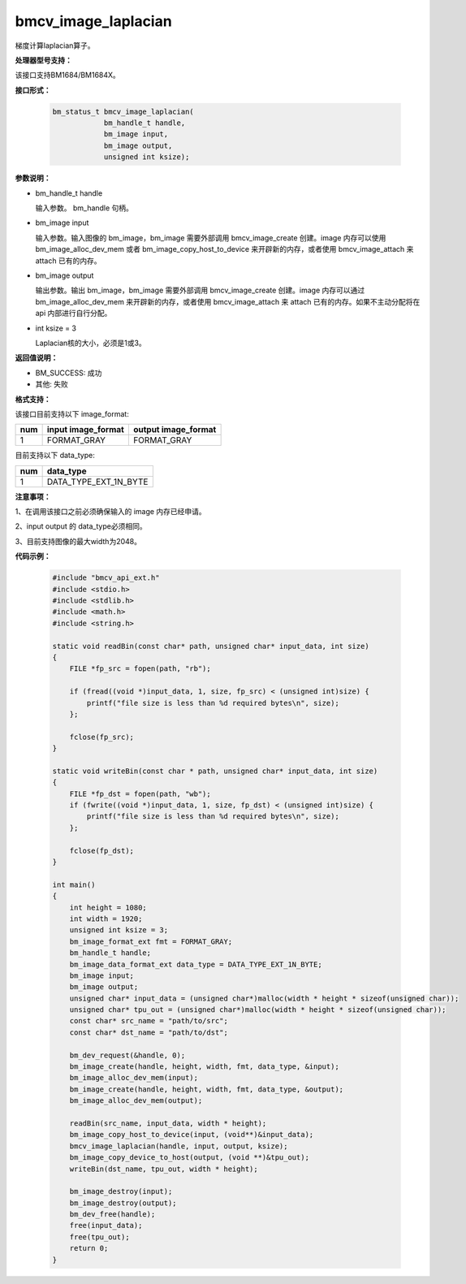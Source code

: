 bmcv_image_laplacian
====================

梯度计算laplacian算子。


**处理器型号支持：**

该接口支持BM1684/BM1684X。


**接口形式：**

    .. code-block:: c

        bm_status_t bmcv_image_laplacian(
                    bm_handle_t handle,
                    bm_image input,
                    bm_image output,
                    unsigned int ksize);


**参数说明：**

* bm_handle_t handle

  输入参数。 bm_handle 句柄。

* bm_image input

  输入参数。输入图像的 bm_image，bm_image 需要外部调用 bmcv_image_create 创建。image 内存可以使用 bm_image_alloc_dev_mem 或者 bm_image_copy_host_to_device 来开辟新的内存，或者使用 bmcv_image_attach 来 attach 已有的内存。

* bm_image output

  输出参数。输出 bm_image，bm_image 需要外部调用 bmcv_image_create 创建。image 内存可以通过 bm_image_alloc_dev_mem 来开辟新的内存，或者使用 bmcv_image_attach 来 attach 已有的内存。如果不主动分配将在 api 内部进行自行分配。

* int ksize = 3

  Laplacian核的大小，必须是1或3。


**返回值说明：**

* BM_SUCCESS: 成功

* 其他: 失败


**格式支持：**

该接口目前支持以下 image_format:

+-----+------------------------+------------------------+
| num | input image_format     | output image_format    |
+=====+========================+========================+
| 1   | FORMAT_GRAY            | FORMAT_GRAY            |
+-----+------------------------+------------------------+


目前支持以下 data_type:

+-----+--------------------------------+
| num | data_type                      |
+=====+================================+
| 1   | DATA_TYPE_EXT_1N_BYTE          |
+-----+--------------------------------+


**注意事项：**

1、在调用该接口之前必须确保输入的 image 内存已经申请。

2、input output 的 data_type必须相同。

3、目前支持图像的最大width为2048。


**代码示例：**

    .. code-block:: c

        #include "bmcv_api_ext.h"
        #include <stdio.h>
        #include <stdlib.h>
        #include <math.h>
        #include <string.h>

        static void readBin(const char* path, unsigned char* input_data, int size)
        {
            FILE *fp_src = fopen(path, "rb");

            if (fread((void *)input_data, 1, size, fp_src) < (unsigned int)size) {
                printf("file size is less than %d required bytes\n", size);
            };

            fclose(fp_src);
        }

        static void writeBin(const char * path, unsigned char* input_data, int size)
        {
            FILE *fp_dst = fopen(path, "wb");
            if (fwrite((void *)input_data, 1, size, fp_dst) < (unsigned int)size) {
                printf("file size is less than %d required bytes\n", size);
            };

            fclose(fp_dst);
        }

        int main()
        {
            int height = 1080;
            int width = 1920;
            unsigned int ksize = 3;
            bm_image_format_ext fmt = FORMAT_GRAY;
            bm_handle_t handle;
            bm_image_data_format_ext data_type = DATA_TYPE_EXT_1N_BYTE;
            bm_image input;
            bm_image output;
            unsigned char* input_data = (unsigned char*)malloc(width * height * sizeof(unsigned char));
            unsigned char* tpu_out = (unsigned char*)malloc(width * height * sizeof(unsigned char));
            const char* src_name = "path/to/src";
            const char* dst_name = "path/to/dst";

            bm_dev_request(&handle, 0);
            bm_image_create(handle, height, width, fmt, data_type, &input);
            bm_image_alloc_dev_mem(input);
            bm_image_create(handle, height, width, fmt, data_type, &output);
            bm_image_alloc_dev_mem(output);

            readBin(src_name, input_data, width * height);
            bm_image_copy_host_to_device(input, (void**)&input_data);
            bmcv_image_laplacian(handle, input, output, ksize);
            bm_image_copy_device_to_host(output, (void **)&tpu_out);
            writeBin(dst_name, tpu_out, width * height);

            bm_image_destroy(input);
            bm_image_destroy(output);
            bm_dev_free(handle);
            free(input_data);
            free(tpu_out);
            return 0;
        }
